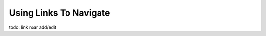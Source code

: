 .. _links-label:

=======================
Using Links To Navigate
=======================

todo: link naar add/edit
